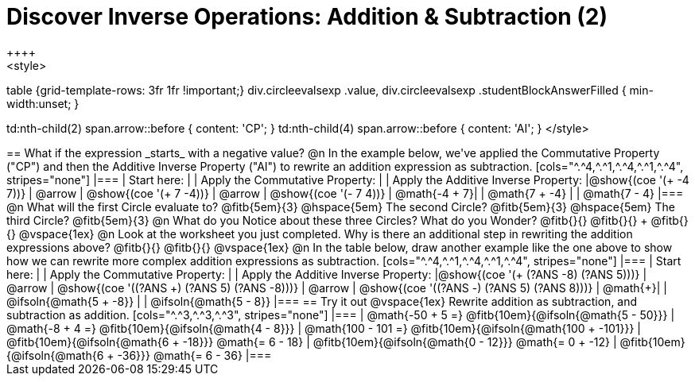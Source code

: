 = Discover Inverse Operations: Addition & Subtraction (2)
++++
<style>
table {grid-template-rows: 3fr 1fr !important;}
div.circleevalsexp .value,
div.circleevalsexp .studentBlockAnswerFilled { min-width:unset; }

td:nth-child(2) span.arrow::before { content: 'CP'; }
td:nth-child(4) span.arrow::before { content: 'AI'; }
</style>
++++

== What if the expression _starts_ with a negative value?

@n In the example below, we've applied the Commutative Property ("CP") and then the Additive Inverse Property ("AI") to rewrite an addition expression as subtraction.

[cols="^.^4,^.^1,^.^4,^.^1,^.^4", stripes="none"]
|===
| Start here:   | | Apply the Commutative Property: | | Apply the Additive Inverse Property:
|@show{(coe '(+ -4 7))}  | @arrow | @show{(coe  '(+ 7 -4))} | @arrow | @show{(coe  '(- 7 4))}
| @math{-4 + 7}|  | @math{7 + -4} | | @math{7 - 4}
|===

@n What will the first Circle evaluate to? @fitb{5em}{3}  @hspace{5em} The second Circle? @fitb{5em}{3}  @hspace{5em} The third Circle? @fitb{5em}{3}

@n What do you Notice about these three Circles? What do you Wonder? @fitb{}{}

@fitb{}{} +
@fitb{}{}

@vspace{1ex}

@n Look at the worksheet you just completed. Why is there an additional step in rewriting the addition expressions above? @fitb{}{}

@fitb{}{}

@vspace{1ex}

@n In the table below, draw another example like the one above to show how we can rewrite more complex addition expressions as subtraction.

[cols="^.^4,^.^1,^.^4,^.^1,^.^4", stripes="none"]
|===
| Start here:   | | Apply the Commutative Property: | | Apply the Additive Inverse Property:
|@show{(coe '(+ (?ANS -8) (?ANS 5)))}  | @arrow | @show{(coe  '((?ANS +) (?ANS 5) (?ANS -8)))} | @arrow | @show{(coe  '((?ANS -) (?ANS 5) (?ANS 8)))}
| @math{+}|  | @ifsoln{@math{5 + -8}} | | @ifsoln{@math{5 - 8}}
|===


== Try it out

@vspace{1ex}

Rewrite addition as subtraction, and subtraction as addition.

[cols="^.^3,^.^3,^.^3", stripes="none"]
|===
| @math{-50 + 5 =} @fitb{10em}{@ifsoln{@math{5 - 50}}}
| @math{-8 + 4 =} @fitb{10em}{@ifsoln{@math{4 - 8}}}
| @math{100 - 101 =} @fitb{10em}{@ifsoln{@math{100 + -101}}}

| @fitb{10em}{@ifsoln{@math{6 + -18}}} @math{= 6 - 18}
| @fitb{10em}{@ifsoln{@math{0 - 12}}} @math{= 0 + -12}
| @fitb{10em}{@ifsoln{@math{6 + -36}}} @math{= 6 - 36}
|===

